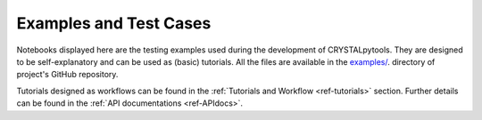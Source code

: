 Examples and Test Cases
=======================

.. _ref-examples:

Notebooks displayed here are the testing examples used during the development of
CRYSTALpytools. They are designed to be self-explanatory and can be used as
(basic) tutorials. All the files are available in the `examples/ <https://github.com/crystal-code-tools/CRYSTALpytools/tree/main/examples>`_.
directory of project's GitHub repository.

Tutorials designed as workflows can be found in the :ref:`Tutorials and Workflow <ref-tutorials>`
section. Further details can be found in the :ref:`API documentations <ref-APIdocs>`.
 
.. nbgallery::
   :caption: Example Gallery

   examples/input_and_basisset/input_and_basisset.ipynb
   examples/input_and_basisset/basisset_advanced
   examples/output/output
   examples/convert/convert
   examples/charge_density/charge_density
   examples/elastic_properties/elastic_properties
   examples/electronic_structure/electronic_structure
   examples/fermi_surface/fermi_surface
   examples/phonons/phonons
   examples/relativistics/relativistics
   examples/spectra/spectra
   examples/thermodynamics/harmonic
   examples/thermodynamics/qha
   examples/topond/topond
   examples/transport/transport

